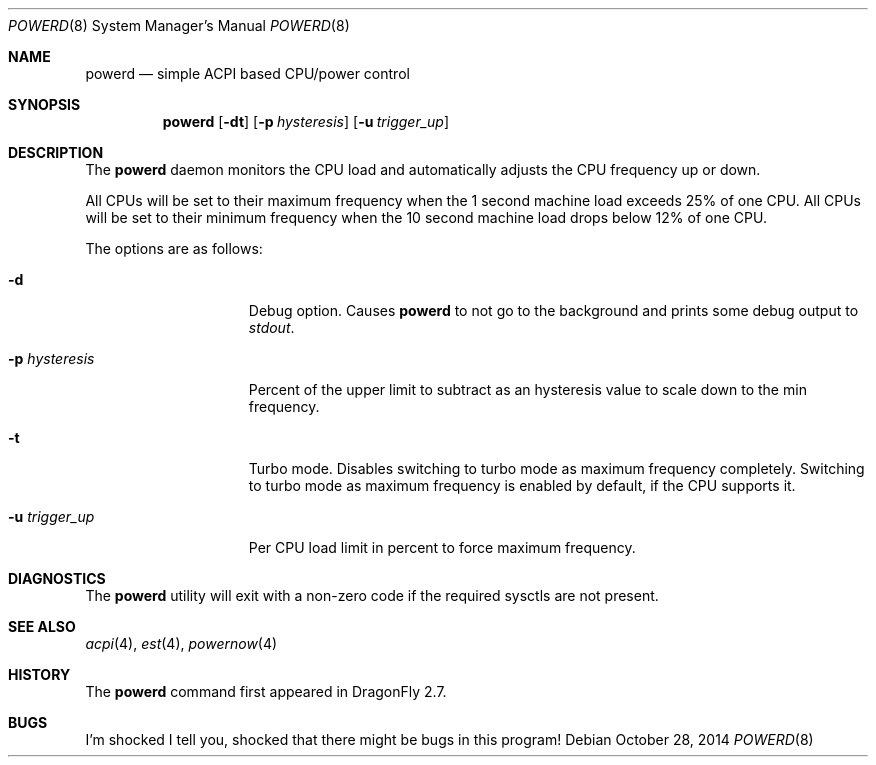 .\" (c) Copyright 2010 by Matthew Dillon and Dima Ruban.  Permission to
.\"    use and distribute based on the DragonFly copyright.
.\"
.Dd October 28, 2014
.Dt POWERD 8
.Os
.Sh NAME
.Nm powerd
.Nd simple ACPI based CPU/power control
.Sh SYNOPSIS
.Nm
.Op Fl dt
.Op Fl p Ar hysteresis
.Op Fl u Ar trigger_up
.Sh DESCRIPTION
The
.Nm
daemon monitors the CPU load and automatically adjusts the CPU
frequency up or down.
.Pp
All CPUs will be set to their maximum frequency when the 1 second
machine load exceeds 25% of one CPU.
All CPUs will be set to their
minimum frequency when the 10 second machine load drops below 12% of
one CPU.
.Pp
The options are as follows:
.Bl -tag -width ".Fl p Ar hysteresis"
.It Fl d
Debug option.
Causes
.Nm
to not go to the background and prints some debug output to
.Va stdout .
.It Fl p Ar hysteresis
Percent of the upper limit to subtract as an hysteresis value to scale
down to the min frequency.
.It Fl t
Turbo mode.
Disables switching to turbo mode as maximum frequency completely.
Switching to turbo mode as maximum frequency is enabled by default,
if the CPU supports it.
.It Fl u Ar trigger_up
Per CPU load limit in percent to force maximum frequency.
.El
.Sh DIAGNOSTICS
The
.Nm
utility will exit with a non-zero code if the required sysctls are not
present.
.Sh SEE ALSO
.Xr acpi 4 ,
.Xr est 4 ,
.Xr powernow 4
.Sh HISTORY
The
.Nm
command first appeared in
.Dx 2.7 .
.Sh BUGS
I'm shocked I tell you, shocked that there might be bugs in this program!
